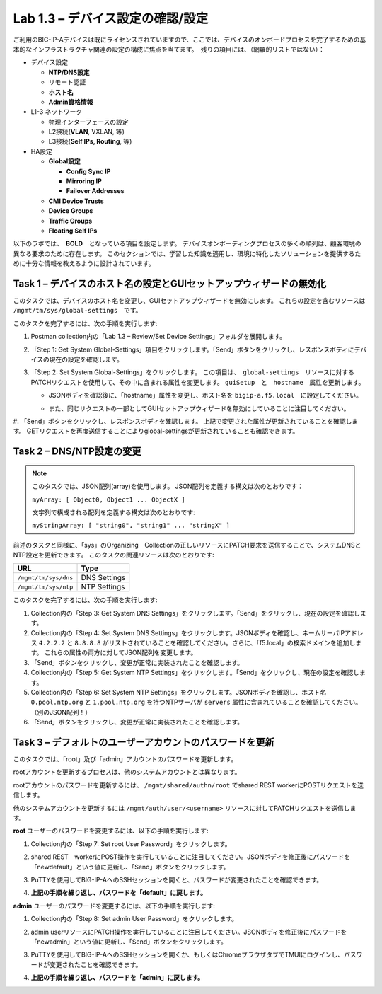 .. |labmodule| replace:: 1
.. |labnum| replace:: 3
.. |labdot| replace:: |labmodule|\ .\ |labnum|
.. |labund| replace:: |labmodule|\ _\ |labnum|
.. |labname| replace:: Lab\ |labdot|
.. |labnameund| replace:: Lab\ |labund|

Lab |labmodule|\.\ |labnum| – デバイス設定の確認/設定
--------------------------------------------------------

ご利用のBIG-IP-Aデバイスは既にライセンスされていますので、ここでは、デバイスのオンボードプロセスを完了するための基本的なインフラストラクチャ関連の設定の構成に焦点を当てます。　残りの項目には、（網羅的リストではない）：

-  デバイス設定

   -  **NTP/DNS設定**

   -  リモート認証

   -  **ホスト名**

   -  **Admin資格情報**

-  L1-3 ネットワーク

   -  物理インターフェースの設定

   -  L2接続(**VLAN**, VXLAN, 等)

   -  L3接続(**Self IPs, Routing**, 等)

-  HA設定

   -  **Global設定**

      -  **Config Sync IP**

      -  **Mirroring IP**

      -  **Failover Addresses**

   -  **CMI Device Trusts**

   -  **Device Groups**

   -  **Traffic Groups**

   -  **Floating Self IPs**


以下のラボでは、　**BOLD**　となっている項目を設定します。 
デバイスオンボーディングプロセスの多くの順列は、顧客環境の異なる要求のために存在します。
このセクションでは、学習した知識を適用し、環境に特化したソリューションを提供するために十分な情報を教えるように設計されています。


Task 1 – デバイスのホスト名の設定とGUIセットアップウィザードの無効化
~~~~~~~~~~~~~~~~~~~~~~~~~~~~~~~~~~~~~~~~~~~~~~~~~~~~~~~

このタスクでは、デバイスのホスト名を変更し、GUIセットアップウィザードを無効にします。 
これらの設定を含むリソースは　``/mgmt/tm/sys/global-settings``　です。

このタスクを完了するには、次の手順を実行します:

#. Postman collection内の「Lab 1.3 – Review/Set Device Settings」フォルダを展開します。

#. 「Step 1: Get System Global-Settings」項目をクリックします。「Send」ボタンをクリックし、レスポンスボディにデバイスの現在の設定を確認します。

#. 「Step 2: Set System Global-Settings」をクリックします。 この項目は、　``global-settings``　リソースに対するPATCHリクエストを使用して、その中に含まれる属性を変更します。 ``guiSetup``　と　``hostname``　属性を更新します。

   - JSONボディを確認後に、「hostname」属性を変更し、ホスト名を ``bigip-a.f5.local``　に設定してください。

   - また、同じリクエストの一部としてGUIセットアップウィザードを無効にしていることに注目してください。

     |image25|

#. 「Send」ボタンをクリックし、レスポンスボディを確認します。 上記で変更された属性が更新されていることを確認します。 
GETリクエストを再度送信することによりglobal-settingsが更新されていることも確認できます。


Task 2 – DNS/NTP設定の変更
~~~~~~~~~~~~~~~~~~~~~~~~~~~~~~~~

.. NOTE:: このタスクでは、JSON配列(array)を使用します。 JSON配列を定義する構文は次のとおりです：

   ``myArray: [ Object0, Object1 ... ObjectX ]``

   文字列で構成される配列を定義する構文は次のとおりです:

   ``myStringArray: [ "string0", "string1" ... "stringX" ]``

前述のタスクと同様に、「sys」のOrganizing　Collectionの正しいリソースにPATCH要求を送信することで、システムDNSとNTP設定を更新できます。 このタスクの関連リソースは次のとおりです:

+------------------------+----------------+
| URL                    | Type           |
+========================+================+
| ``/mgmt/tm/sys/dns``   | DNS Settings   |
+------------------------+----------------+
| ``/mgmt/tm/sys/ntp``   | NTP Settings   |
+------------------------+----------------+

このタスクを完了するには、次の手順を実行します:

#. Collection内の「Step 3: Get System DNS Settings」をクリックします。「Send」をクリックし、現在の設定を確認します。

#. Collection内の「Step 4: Set System DNS Settings」をクリックします。JSONボディを確認し、ネームサーバIPアドレス ``4.2.2.2`` と ``8.8.8.8`` がリストされていることを確認してください。さらに、「f5.local」の検索ドメインを追加します。 これらの属性の両方に対してJSON配列を変更します。

#. 「Send」ボタンをクリックし、変更が正常に実装されたことを確認します。

#. Collection内の「Step 5: Get System NTP Settings」をクリックします。「Send」をクリックし、現在の設定を確認します。

#. Collection内の「Step 6: Set System NTP Settings」をクリックします。JSONボディを確認し、ホスト名 ``0.pool.ntp.org`` と ``1.pool.ntp.org`` を持つNTPサーバが ``servers`` 属性に含まれていることを確認してください。（別のJSON配列！）

#. 「Send」ボタンをクリックし、変更が正常に実装されたことを確認します。


Task 3 – デフォルトのユーザーアカウントのパスワードを更新
~~~~~~~~~~~~~~~~~~~~~~~~~~~~~~~~~~~~~~~~~~~~~~

このタスクでは、「root」及び「admin」アカウントのパスワードを更新します。

rootアカウントを更新するプロセスは、他のシステムアカウントとは異なります。

rootアカウントのパスワードを更新するには、 ``/mgmt/shared/authn/root`` でshared REST workerにPOSTリクエストを送信します。

他のシステムアカウントを更新するには ``/mgmt/auth/user/<username>`` リソースに対してPATCHリクエストを送信します。

**root** ユーザーのパスワードを変更するには、以下の手順を実行します:

#. Collection内の「Step 7: Set root User Password」をクリックします。

#. shared REST　workerにPOST操作を実行していることに注目してください。JSONボディを修正後にパスワードを「newdefault」という値に更新し、「Send」ボタンをクリックします。

   |image26|

#. PuTTYを使用してBIG-IP-AへのSSHセッションを開くと、パスワードが変更されたことを確認できます。

#. **上記の手順を繰り返し、パスワードを「default」に戻します。**


**admin** ユーザーのパスワードを変更するには、以下の手順を実行します:

#. Collection内の「Step 8: Set admin User Password」をクリックします。

#. admin userリソースにPATCH操作を実行していることに注目してください。JSONボディを修正後にパスワードを「newadmin」という値に更新し、「Send」ボタンをクリックします。

   |image27|

#. PuTTYを使用してBIG-IP-AへのSSHセッションを開くか、もしくはChromeブラウザタブでTMUIにログインし、パスワードが変更されたことを確認できます。

#. **上記の手順を繰り返し、パスワードを「admin」に戻します。**

.. |image25| image:: /_static/image025.png
   :scale: 40%
.. |image26| image:: /_static/image026.png
   :scale: 40%
.. |image27| image:: /_static/image027.png
   :scale: 40%
